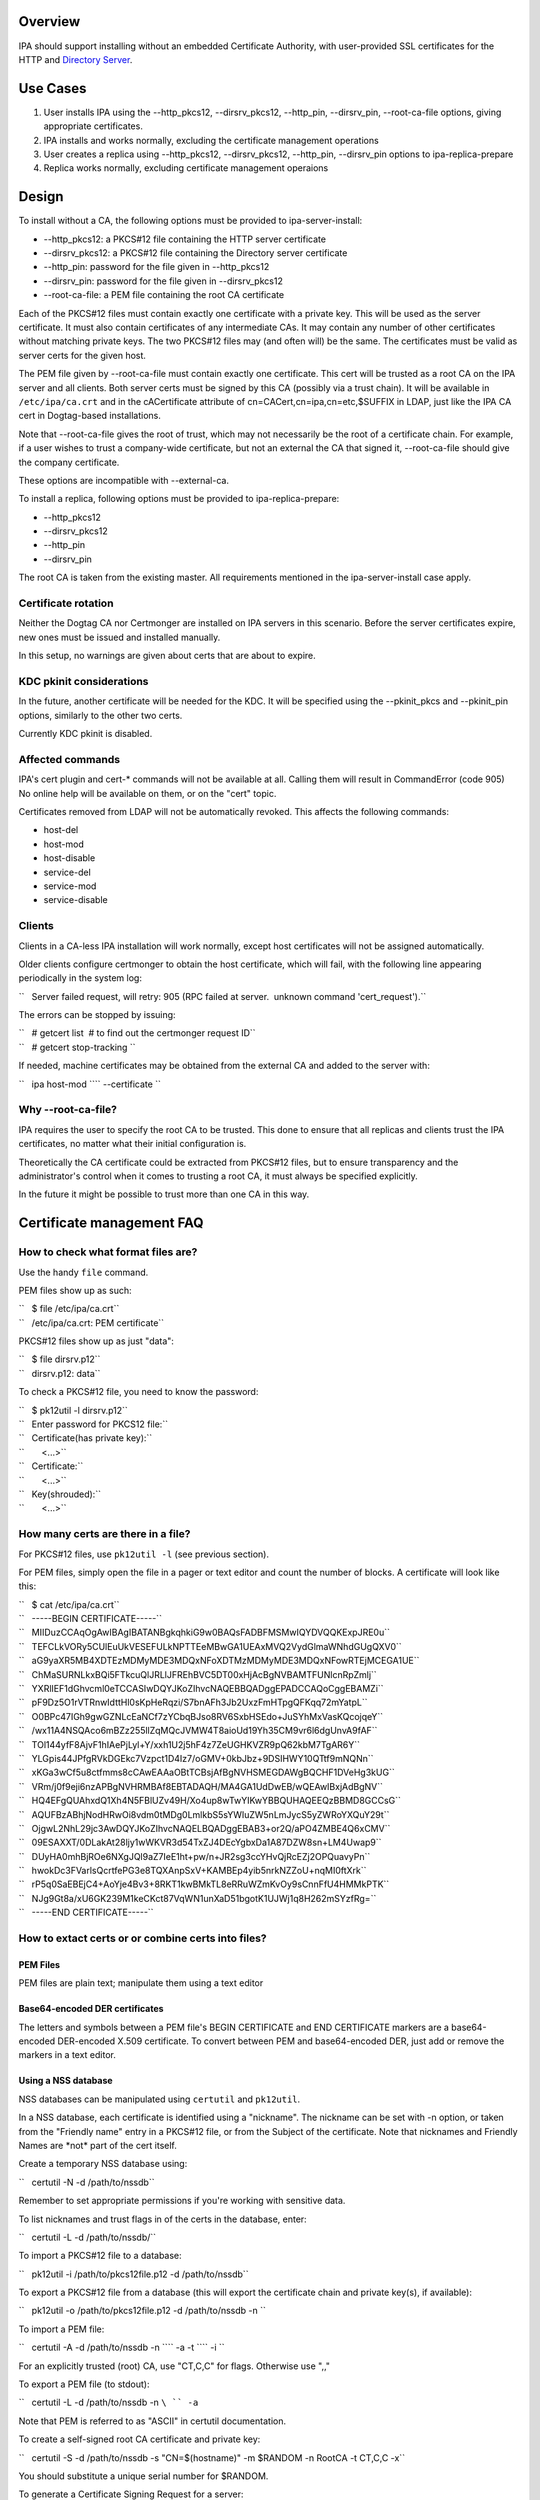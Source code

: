 Overview
--------

IPA should support installing without an embedded Certificate Authority,
with user-provided SSL certificates for the HTTP and `Directory
Server <Directory_Server>`__.

.. _use_cases:

Use Cases
---------

#. User installs IPA using the --http_pkcs12, --dirsrv_pkcs12,
   --http_pin, --dirsrv_pin, --root-ca-file options, giving appropriate
   certificates.
#. IPA installs and works normally, excluding the certificate management
   operations
#. User creates a replica using --http_pkcs12, --dirsrv_pkcs12,
   --http_pin, --dirsrv_pin options to ipa-replica-prepare
#. Replica works normally, excluding certificate management operaions

Design
------

To install without a CA, the following options must be provided to
ipa-server-install:

-  --http_pkcs12: a PKCS#12 file containing the HTTP server certificate
-  --dirsrv_pkcs12: a PKCS#12 file containing the Directory server
   certificate
-  --http_pin: password for the file given in --http_pkcs12
-  --dirsrv_pin: password for the file given in --dirsrv_pkcs12
-  --root-ca-file: a PEM file containing the root CA certificate

Each of the PKCS#12 files must contain exactly one certificate with a
private key. This will be used as the server certificate. It must also
contain certificates of any intermediate CAs. It may contain any number
of other certificates without matching private keys. The two PKCS#12
files may (and often will) be the same. The certificates must be valid
as server certs for the given host.

The PEM file given by --root-ca-file must contain exactly one
certificate. This cert will be trusted as a root CA on the IPA server
and all clients. Both server certs must be signed by this CA (possibly
via a trust chain). It will be available in ``/etc/ipa/ca.crt`` and in
the cACertificate attribute of cn=CACert,cn=ipa,cn=etc,$SUFFIX in LDAP,
just like the IPA CA cert in Dogtag-based installations.

Note that --root-ca-file gives the root of trust, which may not
necessarily be the root of a certificate chain. For example, if a user
wishes to trust a company-wide certificate, but not an external the CA
that signed it, --root-ca-file should give the company certificate.

These options are incompatible with --external-ca.

To install a replica, following options must be provided to
ipa-replica-prepare:

-  --http_pkcs12
-  --dirsrv_pkcs12
-  --http_pin
-  --dirsrv_pin

The root CA is taken from the existing master. All requirements
mentioned in the ipa-server-install case apply.

.. _certificate_rotation:

Certificate rotation
~~~~~~~~~~~~~~~~~~~~

Neither the Dogtag CA nor Certmonger are installed on IPA servers in
this scenario. Before the server certificates expire, new ones must be
issued and installed manually.

In this setup, no warnings are given about certs that are about to
expire.

.. _kdc_pkinit_considerations:

KDC pkinit considerations
~~~~~~~~~~~~~~~~~~~~~~~~~

In the future, another certificate will be needed for the KDC. It will
be specified using the --pkinit_pkcs and --pkinit_pin options, similarly
to the other two certs.

Currently KDC pkinit is disabled.

.. _affected_commands:

Affected commands
~~~~~~~~~~~~~~~~~

IPA's cert plugin and cert-\* commands will not be available at all.
Calling them will result in CommandError (code 905) No online help will
be available on them, or on the "cert" topic.

Certificates removed from LDAP will not be automatically revoked. This
affects the following commands:

-  host-del
-  host-mod
-  host-disable
-  service-del
-  service-mod
-  service-disable

Clients
~~~~~~~

Clients in a CA-less IPA installation will work normally, except host
certificates will not be assigned automatically.

Older clients configure certmonger to obtain the host certificate, which
will fail, with the following line appearing periodically in the system
log:

``   Server failed request, will retry: 905 (RPC failed at server.  unknown command 'cert_request').``

The errors can be stopped by issuing:

| ``   # getcert list  # to find out the certmonger request ID``
| ``   # getcert stop-tracking ``

If needed, machine certificates may be obtained from the external CA and
added to the server with:

``   ipa host-mod ``\ `` --certificate ``

.. _why___root_ca_file:

Why --root-ca-file?
~~~~~~~~~~~~~~~~~~~

IPA requires the user to specify the root CA to be trusted. This done to
ensure that all replicas and clients trust the IPA certificates, no
matter what their initial configuration is.

Theoretically the CA certificate could be extracted from PKCS#12 files,
but to ensure transparency and the administrator's control when it comes
to trusting a root CA, it must always be specified explicitly.

In the future it might be possible to trust more than one CA in this
way.

.. _certificate_management_faq:

Certificate management FAQ
--------------------------

.. _how_to_check_what_format_files_are:

How to check what format files are?
~~~~~~~~~~~~~~~~~~~~~~~~~~~~~~~~~~~

Use the handy ``file`` command.

PEM files show up as such:

| ``   $ file /etc/ipa/ca.crt``
| ``   /etc/ipa/ca.crt: PEM certificate``

PKCS#12 files show up as just "data":

| ``   $ file dirsrv.p12``
| ``   dirsrv.p12: data``

To check a PKCS#12 file, you need to know the password:

| ``   $ pk12util -l dirsrv.p12``
| ``   Enter password for PKCS12 file:``
| ``   Certificate(has private key):``
| ``       <...>``
| ``   Certificate:``
| ``       <...>``
| ``   Key(shrouded):``
| ``       <...>``

.. _how_many_certs_are_there_in_a_file:

How many certs are there in a file?
~~~~~~~~~~~~~~~~~~~~~~~~~~~~~~~~~~~

For PKCS#12 files, use ``pk12util -l`` (see previous section).

For PEM files, simply open the file in a pager or text editor and count
the number of blocks. A certificate will look like this:

| ``   $ cat /etc/ipa/ca.crt``
| ``   -----BEGIN CERTIFICATE-----``
| ``   MIIDuzCCAqOgAwIBAgIBATANBgkqhkiG9w0BAQsFADBFMSMwIQYDVQQKExpJRE0u``
| ``   TEFCLkVORy5CUlEuUkVESEFULkNPTTEeMBwGA1UEAxMVQ2VydGlmaWNhdGUgQXV0``
| ``   aG9yaXR5MB4XDTEzMDMyMDE3MDQxNFoXDTMzMDMyMDE3MDQxNFowRTEjMCEGA1UE``
| ``   ChMaSURNLkxBQi5FTkcuQlJRLlJFREhBVC5DT00xHjAcBgNVBAMTFUNlcnRpZmlj``
| ``   YXRlIEF1dGhvcml0eTCCASIwDQYJKoZIhvcNAQEBBQADggEPADCCAQoCggEBAMZi``
| ``   pF9Dz5O1rVTRnwIdttHl0sKpHeRqzi/S7bnAFh3Jb2UxzFmHTpgQFKqq72mYatpL``
| ``   O0BPc47IGh9gwGZNLcEaNCf7zYCbqBJso8RV6SxbHSEdo+JuSYhMxVasKQcojqeY``
| ``   /wx11A4NSQAco6mBZz255llZqMQcJVMW4T8aioUd19Yh35CM9vr6l6dgUnvA9fAF``
| ``   TOl144yfF8AjvF1hIAePjLyl+Y/xxh1U2j5hF4z7ZeUGHKVZR9pQ62kbM7TgAR6Y``
| ``   YLGpis44JPfgRVkDGEkc7Vzpct1D4Iz7/oGMV+0kbJbz+9DSIHWY10QTtf9mNQNn``
| ``   xKGa3wCf5u8ctfmms8cCAwEAAaOBtTCBsjAfBgNVHSMEGDAWgBQCHF1DVeHg3kUG``
| ``   VRm/j0f9eji6nzAPBgNVHRMBAf8EBTADAQH/MA4GA1UdDwEB/wQEAwIBxjAdBgNV``
| ``   HQ4EFgQUAhxdQ1Xh4N5FBlUZv49H/Xo4up8wTwYIKwYBBQUHAQEEQzBBMD8GCCsG``
| ``   AQUFBzABhjNodHRwOi8vdm0tMDg0LmlkbS5sYWIuZW5nLmJycS5yZWRoYXQuY29t``
| ``   OjgwL2NhL29jc3AwDQYJKoZIhvcNAQELBQADggEBAB3+or2Q/aPO4ZMBE4Q6xCMV``
| ``   09ESAXXT/0DLakAt28ljy1wWKVR3d54TxZJ4DEcYgbxDa1A87DZW8sn+LM4Uwap9``
| ``   DUyHA0mhBjROe6NXgJQl9aZ7IeE1ht+pw/n+JR2sg3ccYHvQjRcEZj2OPQuavyPn``
| ``   hwokDc3FVarlsQcrtfePG3e8TQXAnpSxV+KAMBEp4yib5nrkNZZoU+nqMI0ftXrk``
| ``   rP5q0SaEBEjC4+AoYje4Bv3+8RKT1kwBMkTL8eRRuWZmKvOy9sCnnFfU4HMMkPTK``
| ``   NJg9Gt8a/xU6GK239M1keCKct87VqWN1unXaD51bgotK1UJWj1q8H262mSYzfRg=``
| ``   -----END CERTIFICATE-----``

.. _how_to_extact_certs_or_or_combine_certs_into_files:

How to extact certs or or combine certs into files?
~~~~~~~~~~~~~~~~~~~~~~~~~~~~~~~~~~~~~~~~~~~~~~~~~~~

.. _pem_files:

PEM Files
^^^^^^^^^

PEM files are plain text; manipulate them using a text editor

.. _base64_encoded_der_certificates:

Base64-encoded DER certificates
^^^^^^^^^^^^^^^^^^^^^^^^^^^^^^^

The letters and symbols between a PEM file's BEGIN CERTIFICATE and END
CERTIFICATE markers are a base64-encoded DER-encoded X.509 certificate.
To convert between PEM and base64-encoded DER, just add or remove the
markers in a text editor.

.. _using_a_nss_database:

Using a NSS database
^^^^^^^^^^^^^^^^^^^^

NSS databases can be manipulated using ``certutil`` and ``pk12util``.

In a NSS database, each certificate is identified using a "nickname".
The nickname can be set with -n option, or taken from the "Friendly
name" entry in a PKCS#12 file, or from the Subject of the certificate.
Note that nicknames and Friendly Names are \*not\* part of the cert
itself.

Create a temporary NSS database using:

``   certutil -N -d /path/to/nssdb``

Remember to set appropriate permissions if you're working with sensitive
data.

To list nicknames and trust flags in of the certs in the database,
enter:

``   certutil -L -d /path/to/nssdb/``

To import a PKCS#12 file to a database:

``   pk12util -i /path/to/pkcs12file.p12 -d /path/to/nssdb``

To export a PKCS#12 file from a database (this will export the
certificate chain and private key(s), if available):

``   pk12util -o /path/to/pkcs12file.p12 -d /path/to/nssdb -n ``

To import a PEM file:

``   certutil -A -d /path/to/nssdb -n ``\ `` -a -t ``\ `` -i ``

For an explicitly trusted (root) CA, use "CT,C,C" for flags. Otherwise
use ",,"

To export a PEM file (to stdout):

``   certutil -L -d /path/to/nssdb -n ``\ `` -a``

Note that PEM is referred to as "ASCII" in certutil documentation.

To create a self-signed root CA certificate and private key:

``   certutil -S -d /path/to/nssdb -s "CN=$(hostname)" -m $RANDOM -n RootCA -t CT,C,C -x``

You should substitute a unique serial number for $RANDOM.

To generate a Certificate Signing Request for a server:

``   certutil -R -d /path/to/nssdb -s "CN=$(hostname)" -1 -a -o request.csr``

Select Digital Signature, Non-Repudiation and Key Encipherment for the
extension.

To sign the CSR, and get a PEM file with the cert:

``   certutil -C -d /path/to/nssdb -m $RANDOM -a -i request.csr -c RootCA``

Again, substitute a unique serial number for $RANDOM.

.. _how_to_check_that_my_certificates_will_be_usable:

How to check that my certificates will be usable?
~~~~~~~~~~~~~~~~~~~~~~~~~~~~~~~~~~~~~~~~~~~~~~~~~

To inspect PKCS#12 files, use ``pk12util -l``. For other files, import
them in a NSS database and use ``certutil -L``. See above for details.

For the servers, you will need certs with a private key. These show up
as "Certificate(has private key):" in ``pk12util`` output, and with "u"
flags in ``certutil -L`` without ``-n`` The certs will need Digital
Signature, Non-Repudiation and Key Encipherment in the "Certificate Key
Usage" extension (visible in ``pk12util -l`` and ``certutil -L -n``
output). Also, server certs must have "CN=" in the Subject.

The server certs will need a valid trust chain leading up to the CA
certificate. You can check the trust chain following the "Subject" and
"Issuer" lines in the ``pk12util -l`` output. CAs should have
Certificate Signing and CRL Signing in their "Certificate Key Usage"
extension.

.. _feature_managment:

Feature Managment
-----------------

UI
~~

N/A

CLI
~~~

The --http_pkcs12, --dirsrv_pkcs12, --http_pin, --dirsrv_pin options to
ipa-server-install and ipa-replica-prepare work again. The
--root-ca-file option was added to ipa-server-install.

Configuration
~~~~~~~~~~~~~

The feature can be installed as detailed above. There is no supported
way to enable a CA once a CA-less IPA is installed, or to revert to
CA-less from a Dogtag installation.

Replication
-----------

When creating a replica file, certificates for that replica must be
specified. These must be signed by the CA given as --root-ca-file to the
original master (a copy of this CA cert is in /etc/ipa/ca.crt).

.. _updates_and_upgrades:

Updates and Upgrades
--------------------

Existing installs are not affected.

Upgrading CA-less instances should work normally.

.. _test_plan:

Test Plan
---------

See `dedicated test page <V3/CA-less_install/Test>`__.

.. _rfe_author:

RFE Author
----------

`pviktori <User:pviktorin>`__
